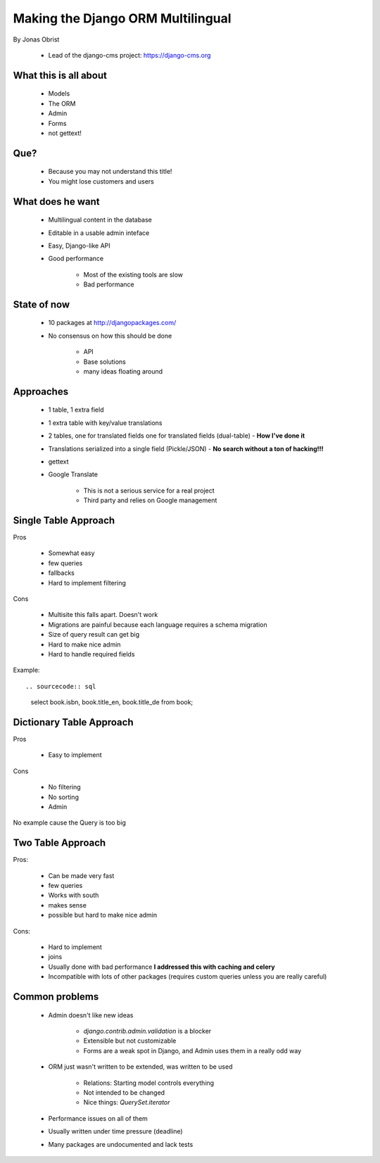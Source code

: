 ==================================
Making the Django ORM Multilingual
==================================

By Jonas Obrist

 * Lead of the django-cms project: https://django-cms.org

What this is all about
=========================

 * Models
 * The ORM
 * Admin
 * Forms
 * not gettext!
 
Que?
======

 * Because you may not understand this title!
 * You might lose customers and users

What does he want
==================

 * Multilingual content in the database
 * Editable in a usable admin inteface
 * Easy, Django-like API
 * Good performance
 
    * Most of the existing tools are slow
    * Bad performance
    
State of now
=============

 * 10 packages at http://djangopackages.com/
 * No consensus on how this should be done
 
    * API
    * Base solutions
    * many ideas floating around
    
Approaches
===========

 * 1 table, 1 extra field
 * 1 extra table with key/value translations
 * 2 tables, one for translated fields one for translated fields (dual-table) - **How I've done it**
 * Translations serialized into a single field (Pickle/JSON) - **No search without a ton of hacking!!!**
 * gettext
 * Google Translate
 
    * This is not a serious service for a real project
    * Third party and relies on Google management
    
Single Table Approach
======================

Pros

 * Somewhat easy
 * few queries
 * fallbacks
 * Hard to implement filtering
 
Cons

 * Multisite this falls apart. Doesn't work
 * Migrations are painful because each language requires a schema migration
 * Size of query result can get big
 * Hard to make nice admin
 * Hard to handle required fields
 
Example::
 
.. sourcecode:: sql

    select book.isbn, book.title_en, book.title_de from book;
    
Dictionary Table Approach
==========================

Pros

 * Easy to implement
 
Cons

 * No filtering
 * No sorting
 * Admin
 
No example cause the Query is too big

Two Table Approach
=====================

Pros:

 * Can be made very fast
 * few queries
 * Works with south
 * makes sense
 * possible but hard to make nice admin
 
Cons:

 * Hard to implement
 * joins
 * Usually done with bad performance **I addressed this with caching and celery**
 * Incompatible with lots of other packages (requires custom queries unless you are really careful)
 
Common problems
================

 * Admin doesn't like new ideas
 
    * `django.contrib.admin.validation` is a blocker
    * Extensible but not customizable
    * Forms are a weak spot in Django, and Admin uses them in a really odd way
 
 * ORM just wasn't written to be extended, was written to be used
 
    * Relations: Starting model controls everything
    * Not intended to be changed
    * Nice things: `QuerySet.iterator`
 
 * Performance issues on all of them
 * Usually written under time pressure (deadline)
 * Many packages are undocumented and lack tests

